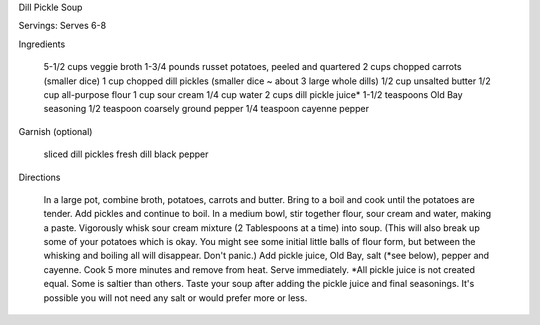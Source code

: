 Dill Pickle Soup

Servings: Serves 6-8

Ingredients

    5-1/2 cups veggie broth
    1-3/4 pounds russet potatoes, peeled and quartered
    2 cups chopped carrots (smaller dice)
    1 cup chopped dill pickles (smaller dice ~ about 3 large whole dills)
    1/2 cup unsalted butter
    1/2 cup all-purpose flour
    1 cup sour cream
    1/4 cup water
    2 cups dill pickle juice*
    1-1/2 teaspoons Old Bay seasoning
    1/2 teaspoon coarsely ground pepper
    1/4 teaspoon cayenne pepper

Garnish (optional)

    sliced dill pickles
    fresh dill
    black pepper

Directions

    In a large pot, combine broth, potatoes, carrots and butter. Bring to a boil and cook until the potatoes are tender. Add pickles and continue to boil.
    In a medium bowl, stir together flour, sour cream and water, making a paste. Vigorously whisk sour cream mixture (2 Tablespoons at a time) into soup. (This will also break up some of your potatoes which is okay. You might see some initial little balls of flour form, but between the whisking and boiling all will disappear. Don't panic.)
    Add pickle juice, Old Bay, salt (*see below), pepper and cayenne. Cook 5 more minutes and remove from heat. Serve immediately.
    *All pickle juice is not created equal. Some is saltier than others. Taste your soup after adding the pickle juice and final seasonings. It's possible you will not need any salt or would prefer more or less.


